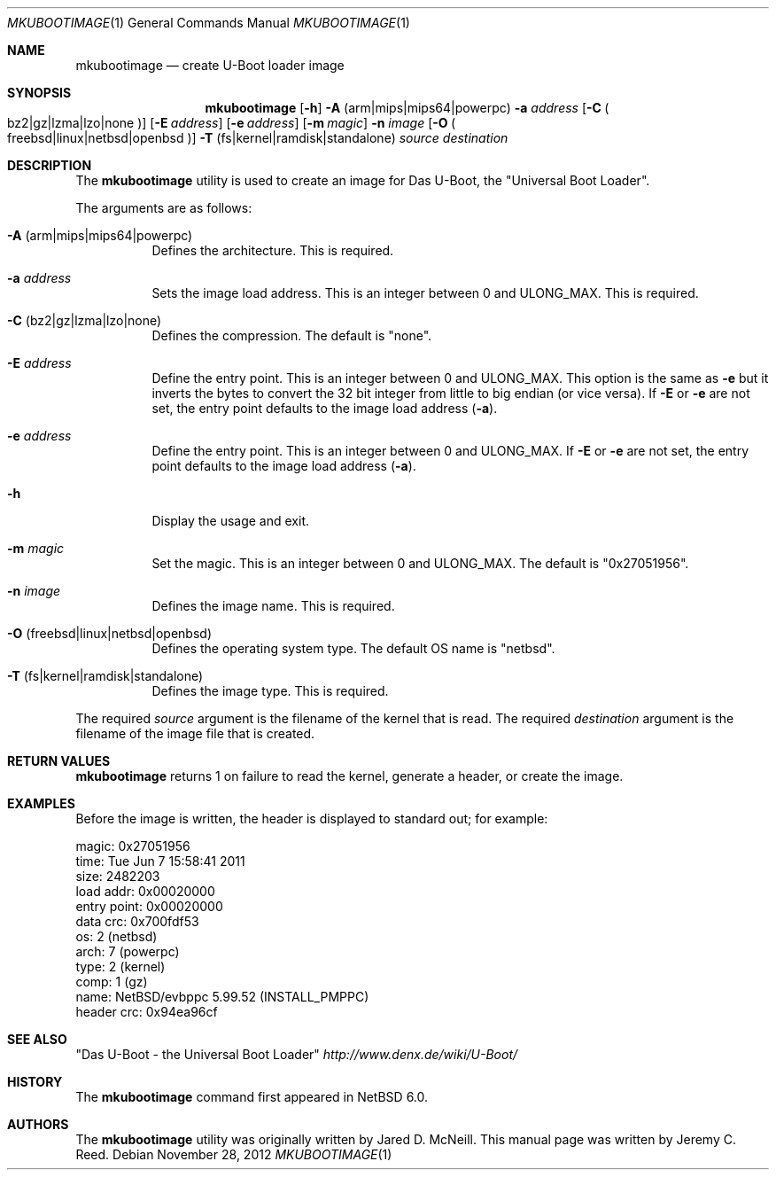 .\"	$NetBSD: mkubootimage.1,v 1.2 2012/11/30 08:25:35 wiz Exp $
.\"
.\" Copyright (c) 2012 The NetBSD Foundation, Inc.
.\" All rights reserved.
.\"
.\" This code is derived from software contributed to The NetBSD Foundation
.\" by Jeremy C. Reed
.\"
.\" Redistribution and use in source and binary forms, with or without
.\" modification, are permitted provided that the following conditions
.\" are met:
.\" 1. Redistributions of source code must retain the above copyright
.\"    notice, this list of conditions and the following disclaimer.
.\" 2. Redistributions in binary form must reproduce the above copyright
.\"    notice, this list of conditions and the following disclaimer in the
.\"    documentation and/or other materials provided with the distribution.
.\"
.\" THIS SOFTWARE IS PROVIDED BY THE NETBSD FOUNDATION, INC. AND CONTRIBUTORS
.\" ``AS IS'' AND ANY EXPRESS OR IMPLIED WARRANTIES, INCLUDING, BUT NOT LIMITED
.\" TO, THE IMPLIED WARRANTIES OF MERCHANTABILITY AND FITNESS FOR A PARTICULAR
.\" PURPOSE ARE DISCLAIMED.  IN NO EVENT SHALL THE FOUNDATION OR CONTRIBUTORS
.\" BE LIABLE FOR ANY DIRECT, INDIRECT, INCIDENTAL, SPECIAL, EXEMPLARY, OR
.\" CONSEQUENTIAL DAMAGES (INCLUDING, BUT NOT LIMITED TO, PROCUREMENT OF
.\" SUBSTITUTE GOODS OR SERVICES; LOSS OF USE, DATA, OR PROFITS; OR BUSINESS
.\" INTERRUPTION) HOWEVER CAUSED AND ON ANY THEORY OF LIABILITY, WHETHER IN
.\" CONTRACT, STRICT LIABILITY, OR TORT (INCLUDING NEGLIGENCE OR OTHERWISE)
.\" ARISING IN ANY WAY OUT OF THE USE OF THIS SOFTWARE, EVEN IF ADVISED OF THE
.\" POSSIBILITY OF SUCH DAMAGE.
.\"
.Dd November 28, 2012
.Dt MKUBOOTIMAGE 1
.Os
.Sh NAME
.Nm mkubootimage
.Nd create U-Boot loader image
.Sh SYNOPSIS
.Nm
.Op Fl h
.Fl A No ( arm Ns | Ns mips Ns | Ns mips64 Ns | Ns powerpc )
.Fl a Ar address
.Op Fl C No Po bz2 Ns | Ns gz Ns | Ns lzma Ns | Ns lzo Ns | Ns none Pc
.Op Fl E Ar address
.Op Fl e Ar address
.Op Fl m Ar magic
.Fl n Ar image
.Op Fl O No Po freebsd Ns | Ns linux Ns | Ns netbsd Ns | Ns openbsd Pc
.Fl T No ( fs Ns | Ns kernel Ns | Ns ramdisk Ns | Ns standalone )
.Ar source destination
.\"
.Sh DESCRIPTION
The
.Nm
utility is used to create an image for Das U-Boot, the
.Qq Universal Boot Loader .
.Pp
The arguments are as follows:
.Bl -tag -width indent
.It Fl A No ( arm Ns | Ns mips Ns | Ns mips64 Ns | Ns powerpc )
Defines the architecture.
This is required.
.It Fl a Ar address
Sets the image load address.
This is an integer between 0 and ULONG_MAX.
This is required.
.It Fl C No ( bz2 Ns | Ns gz Ns | Ns lzma Ns | Ns lzo Ns | Ns none )
Defines the compression.
The default is
.Qq none .
.It Fl E Ar address
Define the entry point.
This is an integer between 0 and ULONG_MAX.
This option is the same as
.Fl e
but it inverts the bytes to convert the 32 bit integer
from little to big endian (or vice versa).
If
.Fl E
or
.Fl e
are not set, the entry point defaults to the
image load address
.Pq Fl a .
.It Fl e Ar address
Define the entry point.
This is an integer between 0 and ULONG_MAX.
If
.Fl E
or
.Fl e
are not set, the entry point defaults to the
image load address
.Pq Fl a .
.It Fl h
Display the usage and exit.
.It Fl m Ar magic
Set the magic.
This is an integer between 0 and ULONG_MAX.
The default is
.Qq 0x27051956 .
.It Fl n Ar image
Defines the image name.
This is required.
.It Fl O No ( freebsd Ns | Ns linux Ns | Ns netbsd Ns | Ns openbsd )
Defines the operating system type.
The default OS name is
.Qq netbsd .
.It Fl T No ( fs Ns | Ns kernel Ns | Ns ramdisk Ns | Ns standalone )
Defines the image type.
This is required.
.El
.Pp
The required
.Ar source
argument is the filename of the kernel that is read.
The required
.Ar destination
argument is the filename of the image file that is created.
.\"
.Sh RETURN VALUES
.Nm
returns 1 on failure to read the kernel,
generate a header, or create the image.
.\"
.Sh EXAMPLES
Before the image is written, the header is displayed to standard out;
for example:
.Bd -literal -offset 0
 magic:       0x27051956
 time:        Tue Jun  7 15:58:41 2011
 size:        2482203
 load addr:   0x00020000
 entry point: 0x00020000
 data crc:    0x700fdf53
 os:          2 (netbsd)
 arch:        7 (powerpc)
 type:        2 (kernel)
 comp:        1 (gz)
 name:        NetBSD/evbppc 5.99.52 (INSTALL_PMPPC)
 header crc:  0x94ea96cf
.Ed
.\" TODO: check the name line above
.\" .Sh FILES
.Sh SEE ALSO
.Qq Das U-Boot - the Universal Boot Loader
.Pa http://www.denx.de/wiki/U-Boot/
.\"
.\" .Sh STANDARDS
.\"
.Sh HISTORY
The
.Nm
command first appeared in
.Nx 6.0 .
.\"
.Sh AUTHORS
The
.Nm
utility was originally written by Jared D. McNeill.
This manual page was written by Jeremy C. Reed.
.\" .Sh CAVEATS
.\" .Sh BUGS
.\" .Sh SECURITY CONSIDERATIONS
